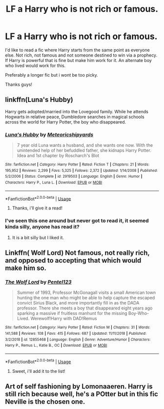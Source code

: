#+TITLE: LF a Harry who is not rich or famous.

* LF a Harry who is not rich or famous.
:PROPERTIES:
:Author: DexterVEX
:Score: 14
:DateUnix: 1548233499.0
:DateShort: 2019-Jan-23
:FlairText: Request
:END:
I'd like to read a fic where Harry starts from the same point as everyone else. Not rich, not famous and not someone destined to win via a prophecy. If Harry is powerful that is fine but make him work for it. An alternate boy who lived would work for this.

Preferably a longer fic but i wont be too picky.

Thanks guys!


** linkffn(Luna's Hubby)

Harry gets adopted/married into the Lovegood family. While he attends Hogwarts in relative peace, Dumbledore searches in magical schools across the world for Harry Potter, the boy who disappeared.
:PROPERTIES:
:Author: 15_Redstones
:Score: 1
:DateUnix: 1548245430.0
:DateShort: 2019-Jan-23
:END:

*** [[https://www.fanfiction.net/s/2919503/1/][*/Luna's Hubby/*]] by [[https://www.fanfiction.net/u/897648/Meteoricshipyards][/Meteoricshipyards/]]

#+begin_quote
  7 year old Luna wants a husband, and she wants one now. With the unintended help of her befuddled father, she kidnaps Harry Potter. Idea and 1st chapter by Roscharch's Blot
#+end_quote

^{/Site/:} ^{fanfiction.net} ^{*|*} ^{/Category/:} ^{Harry} ^{Potter} ^{*|*} ^{/Rated/:} ^{Fiction} ^{T} ^{*|*} ^{/Chapters/:} ^{21} ^{*|*} ^{/Words/:} ^{195,952} ^{*|*} ^{/Reviews/:} ^{2,299} ^{*|*} ^{/Favs/:} ^{5,325} ^{*|*} ^{/Follows/:} ^{2,372} ^{*|*} ^{/Updated/:} ^{1/14/2008} ^{*|*} ^{/Published/:} ^{5/2/2006} ^{*|*} ^{/Status/:} ^{Complete} ^{*|*} ^{/id/:} ^{2919503} ^{*|*} ^{/Language/:} ^{English} ^{*|*} ^{/Genre/:} ^{Humor} ^{*|*} ^{/Characters/:} ^{Harry} ^{P.,} ^{Luna} ^{L.} ^{*|*} ^{/Download/:} ^{[[http://www.ff2ebook.com/old/ffn-bot/index.php?id=2919503&source=ff&filetype=epub][EPUB]]} ^{or} ^{[[http://www.ff2ebook.com/old/ffn-bot/index.php?id=2919503&source=ff&filetype=mobi][MOBI]]}

--------------

*FanfictionBot*^{2.0.0-beta} | [[https://github.com/tusing/reddit-ffn-bot/wiki/Usage][Usage]]
:PROPERTIES:
:Author: FanfictionBot
:Score: 1
:DateUnix: 1548245444.0
:DateShort: 2019-Jan-23
:END:

**** Thanks, i'll give it a read!
:PROPERTIES:
:Author: DexterVEX
:Score: 1
:DateUnix: 1548246430.0
:DateShort: 2019-Jan-23
:END:


*** I've seen this one around but never got to read it, it seemed kinda silly, anyone has read it?
:PROPERTIES:
:Author: Redactive3D
:Score: 1
:DateUnix: 1548278199.0
:DateShort: 2019-Jan-24
:END:

**** It is a bit silly but I liked it.
:PROPERTIES:
:Author: 15_Redstones
:Score: 1
:DateUnix: 1548309870.0
:DateShort: 2019-Jan-24
:END:


** Linkffn( Wolf Lord) Not famous, not really rich, and opposed to accepting that which would make him so.
:PROPERTIES:
:Author: Geairt_Annok
:Score: 1
:DateUnix: 1548254510.0
:DateShort: 2019-Jan-23
:END:

*** [[https://www.fanfiction.net/s/12855468/1/][*/The Wolf Lord/*]] by [[https://www.fanfiction.net/u/9506407/Pentel123][/Pentel123/]]

#+begin_quote
  Summer of 1993, Professor McGonagall visits a small American town hunting the one man who might be able to help capture the escaped convict Sirius Black, and more importantly fill in as the DADA professor. There she meets a boy that disappeared eight years ago sparking a massive if fruitless manhunt for the missing Boy-Who-Lived. Werewolf!Harry with DAD!Remus
#+end_quote

^{/Site/:} ^{fanfiction.net} ^{*|*} ^{/Category/:} ^{Harry} ^{Potter} ^{*|*} ^{/Rated/:} ^{Fiction} ^{M} ^{*|*} ^{/Chapters/:} ^{31} ^{*|*} ^{/Words/:} ^{141,588} ^{*|*} ^{/Reviews/:} ^{108} ^{*|*} ^{/Favs/:} ^{415} ^{*|*} ^{/Follows/:} ^{687} ^{*|*} ^{/Updated/:} ^{11/11/2018} ^{*|*} ^{/Published/:} ^{3/2/2018} ^{*|*} ^{/id/:} ^{12855468} ^{*|*} ^{/Language/:} ^{English} ^{*|*} ^{/Genre/:} ^{Adventure/Humor} ^{*|*} ^{/Characters/:} ^{Harry} ^{P.,} ^{Remus} ^{L.,} ^{Katie} ^{B.,} ^{OC} ^{*|*} ^{/Download/:} ^{[[http://www.ff2ebook.com/old/ffn-bot/index.php?id=12855468&source=ff&filetype=epub][EPUB]]} ^{or} ^{[[http://www.ff2ebook.com/old/ffn-bot/index.php?id=12855468&source=ff&filetype=mobi][MOBI]]}

--------------

*FanfictionBot*^{2.0.0-beta} | [[https://github.com/tusing/reddit-ffn-bot/wiki/Usage][Usage]]
:PROPERTIES:
:Author: FanfictionBot
:Score: 2
:DateUnix: 1548254522.0
:DateShort: 2019-Jan-23
:END:

**** Sweet, i'll add it to the list!
:PROPERTIES:
:Author: DexterVEX
:Score: 2
:DateUnix: 1548257869.0
:DateShort: 2019-Jan-23
:END:


** Art of self fashioning by Lomonaaeren. Harry is still rich because well, he's a POtter but in this fic Neville is the chosen one.
:PROPERTIES:
:Score: 1
:DateUnix: 1548282087.0
:DateShort: 2019-Jan-24
:END:
